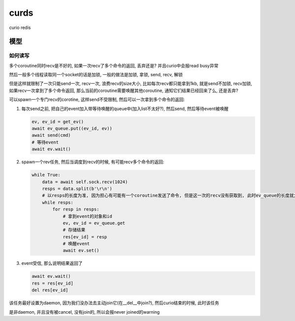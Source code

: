 curds
=========

curio redis


模型
--------------

如何读写
~~~~~~~~~~

多个coroutine同时recv是不好的, 如果一次recv了多个命令的返回, 丢弃还是? 并且curio中会报read busy异常

然后一般多个线程读取同一个socket的话是加锁, 一般的做法是加锁, 拿锁, send, recv, 解锁

但是这样就限制了一次只能send一次, recv一次, 浪费recv的size大小, 比如每次recv都只能拿到1kb, 就是send不加锁,
recv加锁, 如果recv一次拿到了多个命令返回, 那么当前的coroutine需要唤醒其他coroutine, 通知它们结果已经回来了么, 还是丢弃?

可以spawn一个专门recv的corotine, 这样send不受限制, 然后可以一次拿到多个命令的返回:

1. 每次send之前, 把自己的event加入带等待唤醒的queue中(加入list不太好?), 然后send, 然后等待event被唤醒

   .. code-block:: python

       ev, ev_id = get_ev()
       await ev_queue.put((ev_id, ev))
       await send(cmd)
       # 等待event
       await ev.wait()

2. spawn一个rev任务, 然后当调度到recv的时候, 有可能recv多个命令的返回:

   .. code-block:: python

       while True:
           data = await self.sock.recv(1024)
           resps = data.split(b'\r\n')
           # 以resps的长度为准, 因为担心有可能有一个coroutine发送了命令, 但是这一次的recv没有获取到, 此时ev_queue的长度就大于resps
           while resps:
               for resp in resps:
                   # 拿到event的对象和id
                   ev, ev_id = ev_queue.get
                   # 存储结果
                   res[ev_id] = resp
                   # 唤醒event
                   await ev.set()

3. event受信, 那么说明结果返回了

   .. code-block:: python

       await ev.wait()
       res = res[ev_id]
       del res[ev_id]

该任务最好设置为daemon, 因为我们没办法去主动join它(在__del__中join?), 然后curio结束的时候, 此时该任务

是非daemon, 并且没有被cancel, 没有join的, 所以会报never joined的warning

